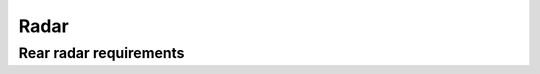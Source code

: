 Radar
=====

Rear radar requirements
-----------------------

.. req:: Rear radar range
  :id: REQ_REAR_RADAR_RANGE
  :status: draft

  The radar shall have a maximum range of ``10m``, and a minimum range of ``0.5m``.

  The radar angle should be off center to the left to enhance the detection area to where traffic
  most likely will be approaching from. This angle should be ``3.5°``, but can be mounted straight
  if the sensitivity of the radar is good at this angle.

.. req:: Rear radar speed range
  :id: REQ_REAR_RADAR_SPEED_RANGE
  :status: draft

  The radar shall be able to measure the relative speed of the target in the range of:

  * -5km/h (departure)
  * 40km/h (approaching)

  *The Vra=40km/h requirement comes from the usual cycling speed being 25km/h and cars in standard
  traffic going 50-60km/h, anything above this would likely not be detected within the maximum
  distance.*
